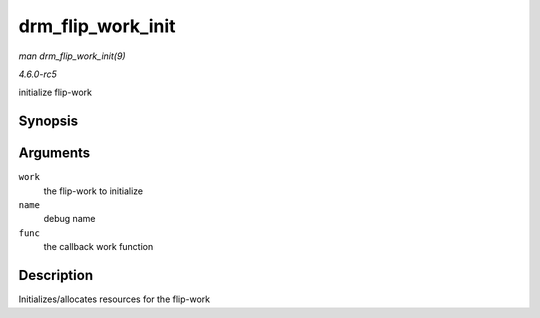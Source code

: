 .. -*- coding: utf-8; mode: rst -*-

.. _API-drm-flip-work-init:

==================
drm_flip_work_init
==================

*man drm_flip_work_init(9)*

*4.6.0-rc5*

initialize flip-work


Synopsis
========

.. c:function:: void drm_flip_work_init( struct drm_flip_work * work, const char * name, drm_flip_func_t func )

Arguments
=========

``work``
    the flip-work to initialize

``name``
    debug name

``func``
    the callback work function


Description
===========

Initializes/allocates resources for the flip-work


.. ------------------------------------------------------------------------------
.. This file was automatically converted from DocBook-XML with the dbxml
.. library (https://github.com/return42/sphkerneldoc). The origin XML comes
.. from the linux kernel, refer to:
..
.. * https://github.com/torvalds/linux/tree/master/Documentation/DocBook
.. ------------------------------------------------------------------------------
